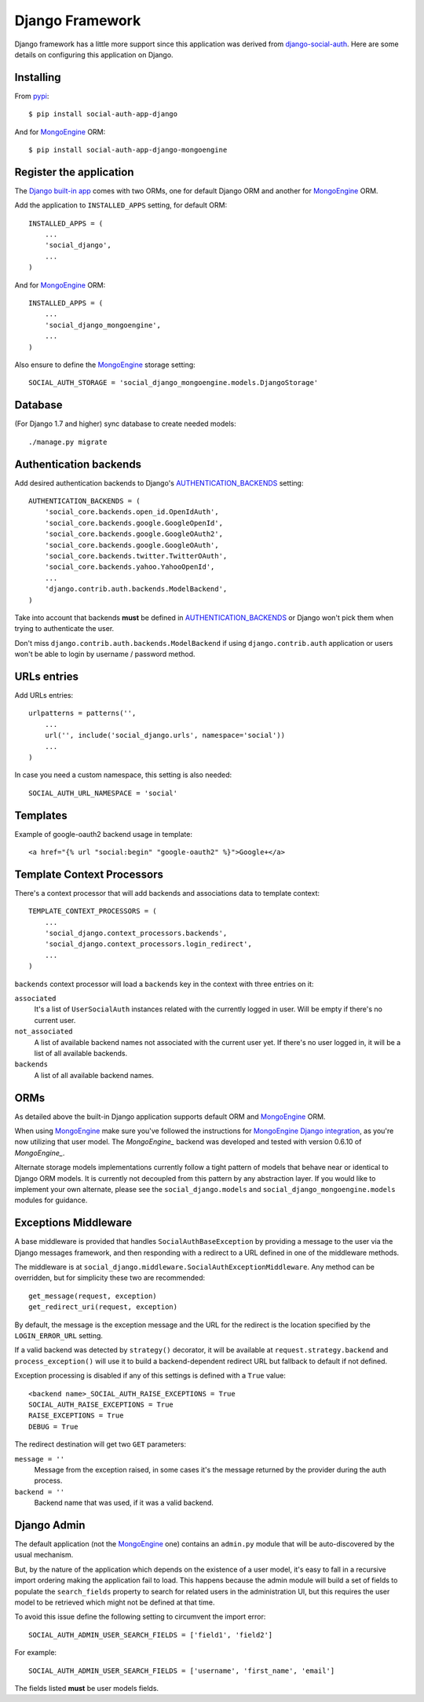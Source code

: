 Django Framework
================

Django framework has a little more support since this application was derived
from `django-social-auth`_. Here are some details on configuring this
application on Django.


Installing
----------

From pypi_::

    $ pip install social-auth-app-django

And for MongoEngine_ ORM::

    $ pip install social-auth-app-django-mongoengine


Register the application
------------------------

The `Django built-in app`_ comes with two ORMs, one for default Django ORM and
another for MongoEngine_ ORM.

Add the application to ``INSTALLED_APPS`` setting, for default ORM::

    INSTALLED_APPS = (
        ...
        'social_django',
        ...
    )

And for MongoEngine_ ORM::

    INSTALLED_APPS = (
        ...
        'social_django_mongoengine',
        ...
    )

Also ensure to define the MongoEngine_ storage setting::

    SOCIAL_AUTH_STORAGE = 'social_django_mongoengine.models.DjangoStorage'


Database
--------

(For Django 1.7 and higher) sync database to create needed models::

    ./manage.py migrate


Authentication backends
-----------------------

Add desired authentication backends to Django's AUTHENTICATION_BACKENDS_
setting::

    AUTHENTICATION_BACKENDS = (
        'social_core.backends.open_id.OpenIdAuth',
        'social_core.backends.google.GoogleOpenId',
        'social_core.backends.google.GoogleOAuth2',
        'social_core.backends.google.GoogleOAuth',
        'social_core.backends.twitter.TwitterOAuth',
        'social_core.backends.yahoo.YahooOpenId',
        ...
        'django.contrib.auth.backends.ModelBackend',
    )

Take into account that backends **must** be defined in AUTHENTICATION_BACKENDS_
or Django won't pick them when trying to authenticate the user.

Don't miss ``django.contrib.auth.backends.ModelBackend`` if using ``django.contrib.auth``
application or users won't be able to login by username / password method.


URLs entries
------------

Add URLs entries::

    urlpatterns = patterns('',
        ...
        url('', include('social_django.urls', namespace='social'))
        ...
    )

In case you need a custom namespace, this setting is also needed::

    SOCIAL_AUTH_URL_NAMESPACE = 'social'


Templates
---------

Example of google-oauth2 backend usage in template::

    <a href="{% url "social:begin" "google-oauth2" %}">Google+</a>


Template Context Processors
---------------------------

There's a context processor that will add backends and associations data to
template context::

    TEMPLATE_CONTEXT_PROCESSORS = (
        ...
        'social_django.context_processors.backends',
        'social_django.context_processors.login_redirect',
        ...
    )

``backends`` context processor will load a ``backends`` key in the context with
three entries on it:

``associated``
    It's a list of ``UserSocialAuth`` instances related with the currently
    logged in user. Will be empty if there's no current user.

``not_associated``
    A list of available backend names not associated with the current user yet.
    If there's no user logged in, it will be a list of all available backends.

``backends``
    A list of all available backend names.


ORMs
----

As detailed above the built-in Django application supports default ORM and
MongoEngine_ ORM.

When using MongoEngine_ make sure you've followed the instructions for
`MongoEngine Django integration`_, as you're now utilizing that user model. The
`MongoEngine_` backend was developed and tested with version 0.6.10 of
`MongoEngine_`.

Alternate storage models implementations currently follow a tight pattern of
models that behave near or identical to Django ORM models. It is currently
not decoupled from this pattern by any abstraction layer. If you would like
to implement your own alternate, please see the ``social_django.models`` and
``social_django_mongoengine.models`` modules for guidance.


Exceptions Middleware
---------------------

A base middleware is provided that handles ``SocialAuthBaseException`` by
providing a message to the user via the Django messages framework, and then
responding with a redirect to a URL defined in one of the middleware methods.

The middleware is at ``social_django.middleware.SocialAuthExceptionMiddleware``.
Any method can be overridden, but for simplicity these two are recommended::

    get_message(request, exception)
    get_redirect_uri(request, exception)

By default, the message is the exception message and the URL for the redirect
is the location specified by the ``LOGIN_ERROR_URL`` setting.

If a valid backend was detected by ``strategy()`` decorator, it will be
available at ``request.strategy.backend`` and ``process_exception()`` will
use it to build a backend-dependent redirect URL but fallback to default if not
defined.

Exception processing is disabled if any of this settings is defined with a
``True`` value::

    <backend name>_SOCIAL_AUTH_RAISE_EXCEPTIONS = True
    SOCIAL_AUTH_RAISE_EXCEPTIONS = True
    RAISE_EXCEPTIONS = True
    DEBUG = True

The redirect destination will get two ``GET`` parameters:

``message = ''``
    Message from the exception raised, in some cases it's the message returned
    by the provider during the auth process.

``backend = ''``
    Backend name that was used, if it was a valid backend.


Django Admin
------------

The default application (not the MongoEngine_ one) contains an ``admin.py``
module that will be auto-discovered by the usual mechanism.

But, by the nature of the application which depends on the existence of a user
model, it's easy to fall in a recursive import ordering making the application
fail to load. This happens because the admin module will build a set of fields
to populate the ``search_fields`` property to search for related users in the
administration UI, but this requires the user model to be retrieved which might
not be defined at that time.

To avoid this issue define the following setting to circumvent the import
error::

    SOCIAL_AUTH_ADMIN_USER_SEARCH_FIELDS = ['field1', 'field2']

For example::

    SOCIAL_AUTH_ADMIN_USER_SEARCH_FIELDS = ['username', 'first_name', 'email']

The fields listed **must** be user models fields.

.. _MongoEngine: http://mongoengine.org
.. _MongoEngine Django integration: http://mongoengine-odm.readthedocs.org/en/latest/django.html
.. _django-social-auth: https://github.com/omab/django-social-auth
.. _Django built-in app: https://github.com/python-social-auth/social-app-django
.. _AUTHENTICATION_BACKENDS: http://docs.djangoproject.com/en/dev/ref/settings/?from=olddocs#authentication-backends
.. _django@dc43fbc: https://github.com/django/django/commit/dc43fbc2f21c12e34e309d0e8a121020391aa03a
.. _SOUTH_MIGRATION_MODULES: http://south.readthedocs.org/en/latest/settings.html#south-migration-modules
.. _pypi: http://pypi.python.org/pypi/social-auth-app-django/
